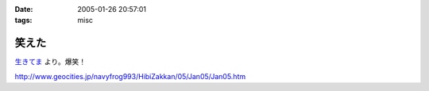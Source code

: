 :date: 2005-01-26 20:57:01
:tags: misc

=================
笑えた
=================

`生きてま`_ より。爆笑！

http://www.geocities.jp/navyfrog993/HibiZakkan/05/Jan05/Jan05.htm

.. _`生きてま`: http://log.giantech.jp/582



.. :extend type: text/plain
.. :extend:

